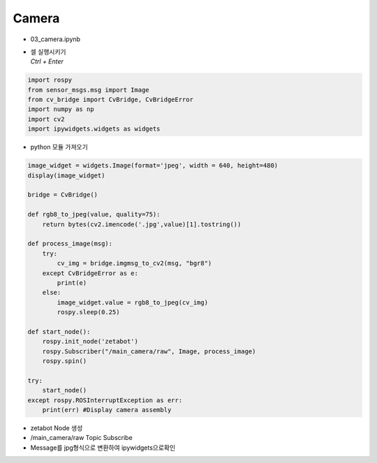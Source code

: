 ======
Camera
======

-   03_camera.ipynb
-   | 셀 실행시키기
    | `Ctrl + Enter`

.. image:: ../images/sensor4.png


.. code-block:: python

    import rospy
    from sensor_msgs.msg import Image
    from cv_bridge import CvBridge, CvBridgeError
    import numpy as np
    import cv2
    import ipywidgets.widgets as widgets

-   python 모듈 가져오기




.. code-block:: python

    image_widget = widgets.Image(format='jpeg', width = 640, height=480)
    display(image_widget)

    bridge = CvBridge()

    def rgb8_to_jpeg(value, quality=75):
        return bytes(cv2.imencode('.jpg',value)[1].tostring())

    def process_image(msg):
        try:
            cv_img = bridge.imgmsg_to_cv2(msg, "bgr8")
        except CvBridgeError as e:
            print(e)
        else:
            image_widget.value = rgb8_to_jpeg(cv_img)
            rospy.sleep(0.25)
            
    def start_node():
        rospy.init_node('zetabot')
        rospy.Subscriber("/main_camera/raw", Image, process_image)
        rospy.spin()

    try:
        start_node()
    except rospy.ROSInterruptException as err:
        print(err) #Display camera assembly


-   zetabot Node 생성
-   /main_camera/raw Topic Subscribe
-   Message를 jpg형식으로 변환하여 ipywidgets으로확인
